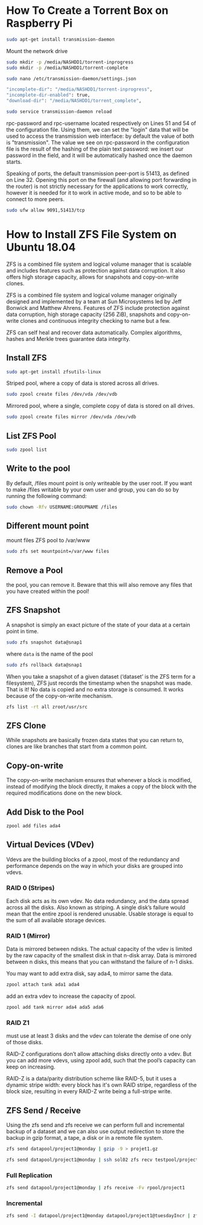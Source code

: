 
* How To Create a Torrent Box on Raspberry Pi

#+begin_src bash
sudo apt-get install transmission-daemon
#+end_src

Mount the network drive

#+begin_src bash
sudo mkdir -p /media/NASHDD1/torrent-inprogress
sudo mkdir -p /media/NASHDD1/torrent-complete
#+end_src

#+begin_src bash
sudo nano /etc/transmission-daemon/settings.json
#+end_src

#+begin_src bash
"incomplete-dir": "/media/NASHDD1/torrent-inprogress",
"incomplete-dir-enabled": true,
"download-dir": "/media/NASHDD1/torrent_complete",
#+end_src

#+begin_src bash
sudo service transmission-daemon reload
#+end_src

rpc-password and rpc-username located respectively on Lines 51 and 54 of the
configuration file. Using them, we can set the "login" data that will be used to
access the transmission web interface: by default the value of both is
"transmission". The value we see on rpc-password in the configuration file is
the result of the hashing of the plain text password: we insert our password in
the field, and it will be automatically hashed once the daemon starts.

Speaking of ports, the default transmission peer-port is 51413, as defined on
Line 32. Opening this port on the firewall (and allowing port forwarding in the
router) is not strictly necessary for the applications to work correctly,
however it is needed for it to work in active mode, and so to be able to connect
to more peers.

#+begin_src bash
sudo ufw allow 9091,51413/tcp
#+end_src

* How to Install ZFS File System on Ubuntu 18.04

ZFS is a combined file system and logical volume manager that is scalable and
includes features such as protection against data corruption. It also offers
high storage capacity, allows for snapshots and copy-on-write clones.

ZFS is a combined file system and logical volume manager originally designed and
implemented by a team at Sun Microsystems led by Jeff Bonwick and Matthew
Ahrens. Features of ZFS include protection against data corruption, high storage
capacity (256 ZiB), snapshots and copy-on-write clones and continuous integrity
checking to name but a few.

ZFS can self heal and recover data automatically. Complex algorithms, hashes and
Merkle trees guarantee data integrity.

** Install ZFS

#+begin_src bash
sudo apt-get install zfsutils-linux
#+end_src

Striped pool, where a copy of data is stored across all drives.

#+begin_src bash
sudo zpool create files /dev/vda /dev/vdb
#+end_src

Mirrored pool, where a single, complete copy of data is stored on all drives.

#+begin_src bash
sudo zpool create files mirror /dev/vda /dev/vdb
#+end_src

** List ZFS Pool

#+begin_src bash
sudo zpool list
#+end_src

** Write to the pool

By default, /files mount point is only writeable by the user root. If you want
to make /files writable by your own user and group, you can do so by running the
following command:

#+begin_src bash
sudo chown -Rfv USERNAME:GROUPNAME /files
#+end_src

** Different mount point

mount files ZFS pool to /var/www

#+begin_src bash
sudo zfs set mountpoint=/var/www files
#+end_src
** Remove a Pool

the pool, you can remove it. Beware that this will also remove any files that
you have created within the pool!
** ZFS Snapshot

A snapshot is simply an exact picture of the state of your data at a certain
point in time.

#+begin_src bash
sudo zfs snapshot data@snap1
#+end_src

where ~data~ is the name of the pool

#+begin_src bash
sudo zfs rollback data@snap1
#+end_src

When you take a snapshot of a given dataset (‘dataset’ is the ZFS term for a
filesystem), ZFS just records the timestamp when the snapshot was made. That is
it! No data is copied and no extra storage is consumed. It works because of the
copy-on-write mechanism.

#+begin_src bash
zfs list -rt all zroot/usr/src
#+end_src

** ZFS Clone

While snapshots are basically frozen data states that you can return to, clones
are like branches that start from a common point.
** Copy-on-write

The copy-on-write mechanism ensures that whenever a block is modified, instead
of modifying the block directly, it makes a copy of the block with the required
modifications done on the new block.
** Add Disk to the Pool

#+begin_src bash
zpool add files ada4
#+end_src
** Virtual Devices (VDev)

Vdevs are the building blocks of a zpool, most of the redundancy and performance
depends on the way in which your disks are grouped into vdevs.

*** RAID 0 (Stripes)

Each disk acts as its own vdev. No data redundancy, and the data spread across
all the disks. Also known as striping. A single disk’s failure would mean that
the entire zpool is rendered unusable. Usable storage is equal to the sum of all
available storage devices.
*** RAID 1 (Mirror)
Data is mirrored between ndisks. The actual capacity of the vdev is limited by
the raw capacity of the smallest disk in that n-disk array. Data is mirrored
between n disks, this means that you can withstand the failure of n-1 disks.

You may want to add extra disk, say ada4, to mirror same the data.

#+begin_src bash
zpool attach tank ada1 ada4
#+end_src

add an extra vdev to increase the capacity of zpool.

#+begin_src bash
zpool add tank mirror ada4 ada5 ada6
#+end_src
*** RAID Z1

must use at least 3 disks and the vdev can tolerate the demise of one only of
those disks.

RAID-Z configurations don’t allow attaching disks directly onto a vdev. But you
can add more vdevs, using zpool add, such that the pool’s capacity can keep on
increasing.

RAID-Z is a data/parity distribution scheme like RAID-5, but it uses a dynamic
stripe width: every block has it's own RAID stripe, regardless of the block
size, resulting in every RAID-Z write being a full-stripe write.
** ZFS Send / Receive

Using the zfs send and zfs receive we can perform full and incremental backup of
a dataset and we can also use output redirection to store the backup in gzip
format, a tape, a disk or in a remote file system.

#+begin_src bash
zfs send datapool/project1@monday | gzip -9 > projet1.gz
#+end_src

#+begin_src bash
zfs send datapool/project1@monday | ssh sol02 zfs recv testpool/project1
#+end_src

*** Full Replication

#+begin_src bash
zfs send datapool/project1@monday | zfs receive -Fv rpool/project1

#+end_src

*** Incremental

#+begin_src bash
zfs send -I datapool/project1@monday datapool/project1@tuesdayIncr | zfs receive -Fv rpool/project1
#+end_src
